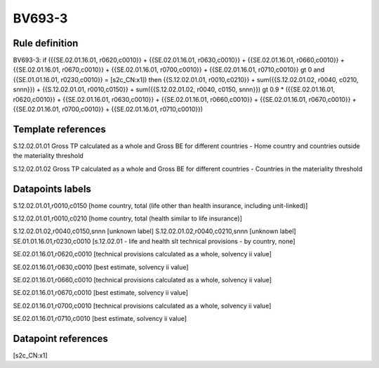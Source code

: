 =======
BV693-3
=======

Rule definition
---------------

BV693-3: if ({{SE.02.01.16.01, r0620,c0010}} + {{SE.02.01.16.01, r0630,c0010}} + {{SE.02.01.16.01, r0660,c0010}} + {{SE.02.01.16.01, r0670,c0010}} + {{SE.02.01.16.01, r0700,c0010}} + {{SE.02.01.16.01, r0710,c0010}} gt 0 and {{SE.01.01.16.01, r0230,c0010}} = [s2c_CN:x1]) then {{S.12.02.01.01, r0010,c0210}} + sum({{S.12.02.01.02, r0040, c0210, snnn}}) + {{S.12.02.01.01, r0010,c0150}} + sum({{S.12.02.01.02, r0040, c0150, snnn}}) gt 0.9 * ({{SE.02.01.16.01, r0620,c0010}} + {{SE.02.01.16.01, r0630,c0010}} + {{SE.02.01.16.01, r0660,c0010}} + {{SE.02.01.16.01, r0670,c0010}} + {{SE.02.01.16.01, r0700,c0010}} + {{SE.02.01.16.01, r0710,c0010}})


Template references
-------------------

S.12.02.01.01 Gross TP calculated as a whole and Gross BE for different countries - Home country and countries outside the materiality threshold

S.12.02.01.02 Gross TP calculated as a whole and Gross BE for different countries - Countries in the materiality threshold


Datapoints labels
-----------------

S.12.02.01.01,r0010,c0150 [home country, total (life other than health insurance, including unit-linked)]

S.12.02.01.01,r0010,c0210 [home country, total (health similar to life insurance)]

S.12.02.01.02,r0040,c0150,snnn [unknown label]
S.12.02.01.02,r0040,c0210,snnn [unknown label]
SE.01.01.16.01,r0230,c0010 [s.12.02.01 - life and health slt technical provisions - by country, none]

SE.02.01.16.01,r0620,c0010 [technical provisions calculated as a whole, solvency ii value]

SE.02.01.16.01,r0630,c0010 [best estimate, solvency ii value]

SE.02.01.16.01,r0660,c0010 [technical provisions calculated as a whole, solvency ii value]

SE.02.01.16.01,r0670,c0010 [best estimate, solvency ii value]

SE.02.01.16.01,r0700,c0010 [technical provisions calculated as a whole, solvency ii value]

SE.02.01.16.01,r0710,c0010 [best estimate, solvency ii value]



Datapoint references
--------------------

[s2c_CN:x1]